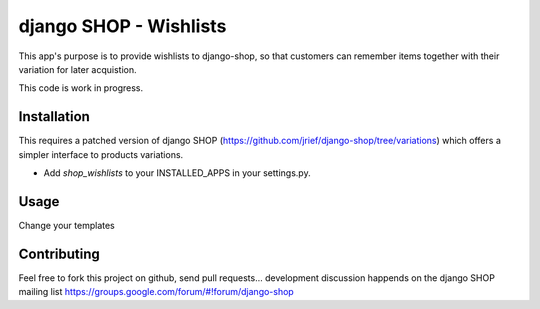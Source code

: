 ===============================
django SHOP - Wishlists
===============================

This app's purpose is to provide wishlists to django-shop, so that customers
can remember items together with their variation for later acquistion.

This code is work in progress.


Installation
============

This requires a patched version of django SHOP (https://github.com/jrief/django-shop/tree/variations)
which offers a simpler interface to products variations.

* Add `shop_wishlists` to your INSTALLED_APPS in your settings.py.


Usage
=====

Change your templates

Contributing
============

Feel free to fork this project on github, send pull requests...
development discussion happends on the django SHOP mailing list
https://groups.google.com/forum/#!forum/django-shop
